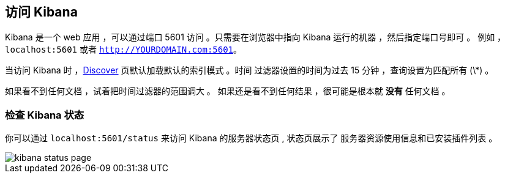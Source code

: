 [[access]]
== 访问 Kibana

Kibana 是一个 web 应用 ，可以通过端口 5601 访问 。只需要在浏览器中指向
Kibana 运行的机器 ，然后指定端口号即可 。 例如 ，`localhost:5601` 或者
`http://YOURDOMAIN.com:5601`。

当访问 Kibana 时 ，<<discover,Discover>> 页默认加载默认的索引模式 。时间
过滤器设置的时间为过去 15 分钟 ，查询设置为匹配所有 (\*) 。

如果看不到任何文档 ，试着把时间过滤器的范围调大 。
如果还是看不到任何结果 ，很可能是根本就 *没有* 任何文档 。

[float]
[[status]]
=== 检查 Kibana 状态

你可以通过  `localhost:5601/status` 来访问 Kibana 的服务器状态页 , 状态页展示了
服务器资源使用信息和已安装插件列表 。

image::images/kibana-status-page.png[]
